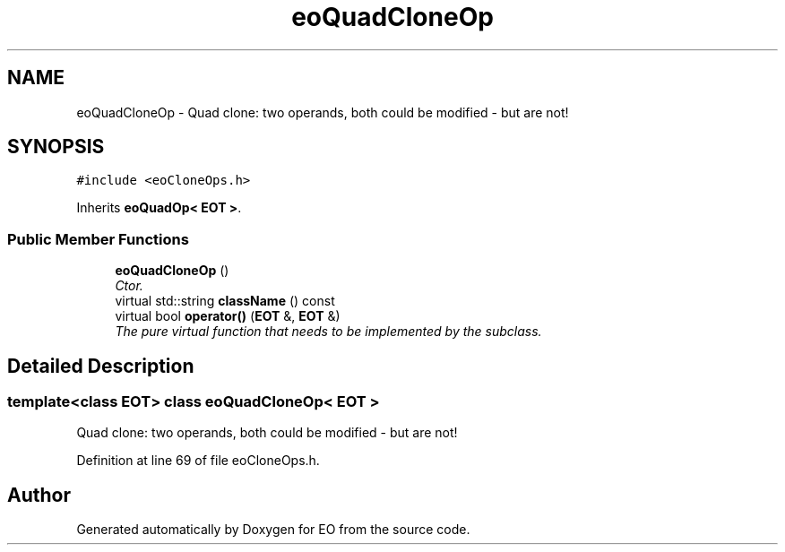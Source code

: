 .TH "eoQuadCloneOp" 3 "19 Oct 2006" "Version 0.9.4-cvs" "EO" \" -*- nroff -*-
.ad l
.nh
.SH NAME
eoQuadCloneOp \- Quad clone: two operands, both could be modified - but are not!  

.PP
.SH SYNOPSIS
.br
.PP
\fC#include <eoCloneOps.h>\fP
.PP
Inherits \fBeoQuadOp< EOT >\fP.
.PP
.SS "Public Member Functions"

.in +1c
.ti -1c
.RI "\fBeoQuadCloneOp\fP ()"
.br
.RI "\fICtor. \fP"
.ti -1c
.RI "virtual std::string \fBclassName\fP () const "
.br
.ti -1c
.RI "virtual bool \fBoperator()\fP (\fBEOT\fP &, \fBEOT\fP &)"
.br
.RI "\fIThe pure virtual function that needs to be implemented by the subclass. \fP"
.in -1c
.SH "Detailed Description"
.PP 

.SS "template<class EOT> class eoQuadCloneOp< EOT >"
Quad clone: two operands, both could be modified - but are not! 
.PP
Definition at line 69 of file eoCloneOps.h.

.SH "Author"
.PP 
Generated automatically by Doxygen for EO from the source code.
